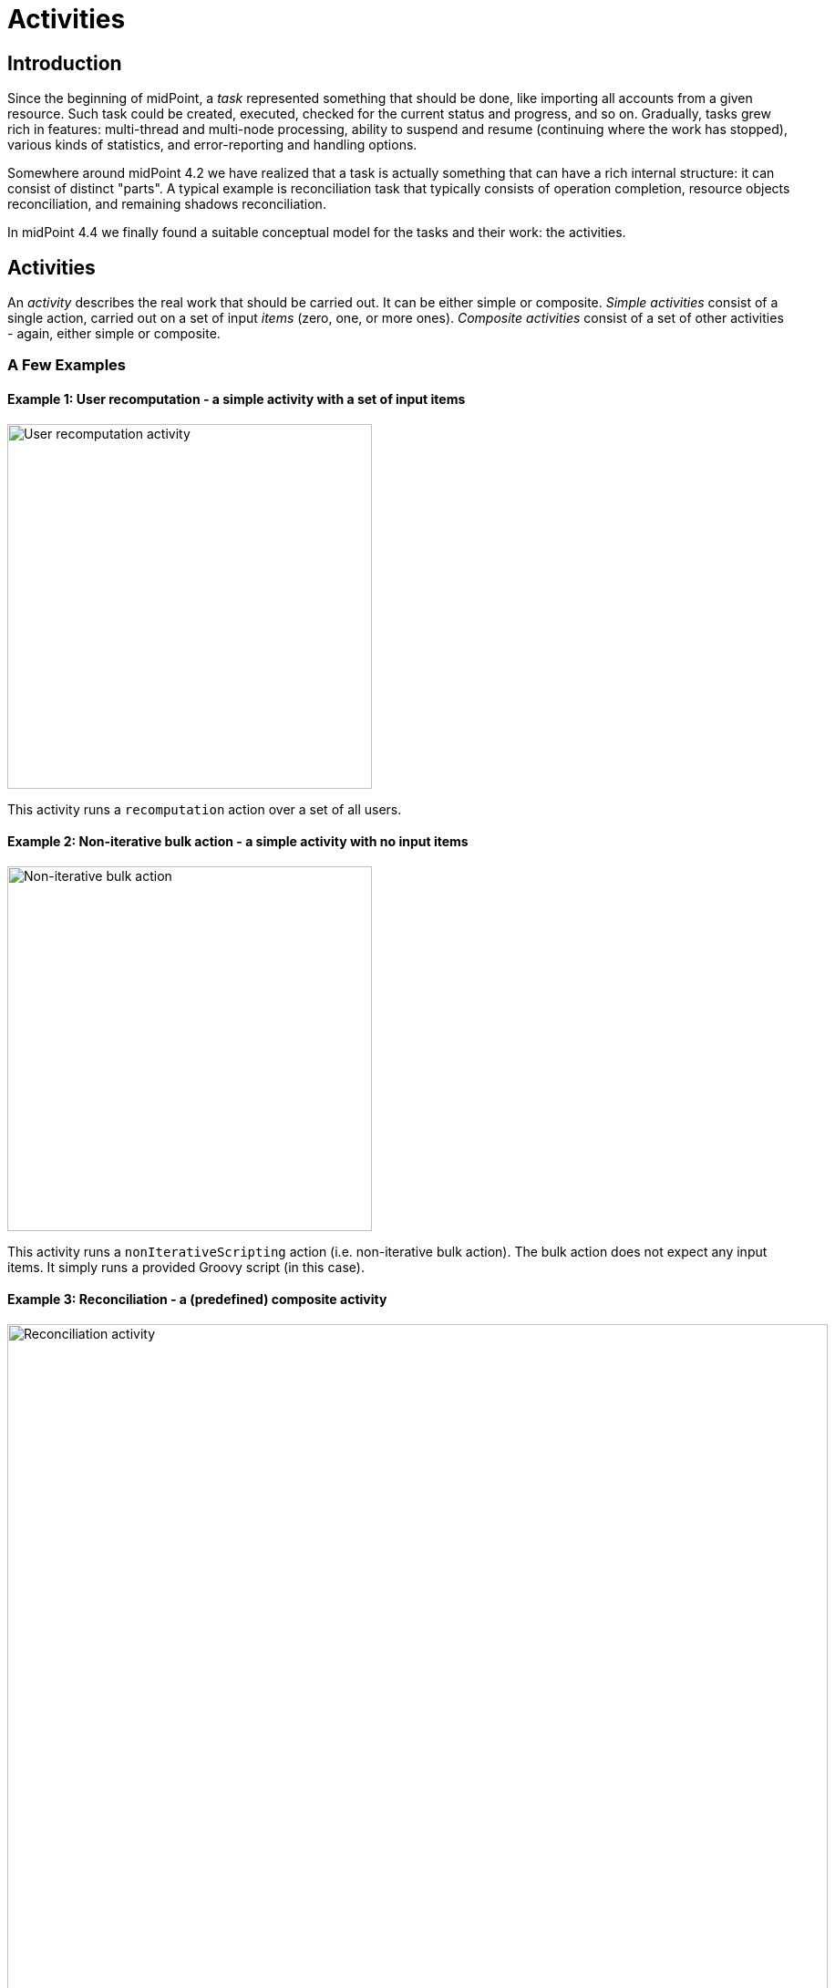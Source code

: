 = Activities
:page-since: "4.4"
:page-upkeep-status: green

== Introduction

Since the beginning of midPoint, a _task_ represented something that should be done, like importing
all accounts from a given resource. Such task could be created, executed, checked for the current
status and progress, and so on. Gradually, tasks grew rich in features: multi-thread and multi-node
processing, ability to suspend and resume (continuing where the work has stopped), various kinds
of statistics, and error-reporting and handling options.

Somewhere around midPoint 4.2 we have realized that a task is actually something that can have
a rich internal structure: it can consist of distinct "parts". A typical example is reconciliation
task that typically consists of operation completion, resource objects reconciliation, and remaining
shadows reconciliation.

In midPoint 4.4 we finally found a suitable conceptual model for the tasks and their work:
the activities.

== Activities

An _activity_ describes the real work that should be carried out. It can be either simple or composite.
_Simple activities_ consist of a single action, carried out on a set of input _items_ (zero, one,
or more ones). _Composite activities_ consist of a set of other activities - again, either simple
or composite.

=== A Few Examples

==== Example 1: User recomputation - a simple activity with a set of input items

image::activity-user-recomputation.png[alt="User recomputation activity", width=400]

This activity runs a `recomputation` action over a set of all users.

==== Example 2: Non-iterative bulk action - a simple activity with no input items

image::activity-non-iterative-bulk-action.png[width=400,alt="Non-iterative bulk action"]

This activity runs a `nonIterativeScripting` action (i.e. non-iterative bulk action).
The bulk action does not expect any input items. It simply runs a provided Groovy script (in this case).

==== Example 3: Reconciliation - a (predefined) composite activity

image::activity-reconciliation.png[width=900,alt="Reconciliation activity"]

The reconciliation activity consists of a three sub-activities. They are partially dependent:
the third one (remaining shadows reconciliation) depends on the second one (resource objects reconciliation).

Each of the sub-activities has a different action, and a different item set.

==== Example 4: User recomputation + custom bulk action - a (custom) composite activity

image::activity-user-recomputation-with-custom-bulk-action.png[width=700,alt="User recomputation with bulk action"]



